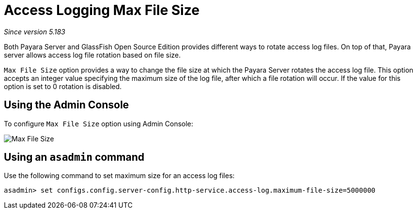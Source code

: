 [[access-logging-max-file-size]]
= Access Logging Max File Size

_Since version 5.183_

Both Payara Server and GlassFish Open Source Edition provides different ways 
to rotate access log files. On top of that, Payara server allows access log file 
rotation based on file size. 

`Max File Size` option provides a way to change the file size at which the Payara 
Server rotates the access log file. This option accepts an integer value specifying 
the maximum size of the log file, after which a file rotation will occur. 
If the value for this option is set to 0 rotation is disabled.

[[using-web-admin-console]]
== Using the Admin Console

To configure `Max File Size` option using Admin Console:

image:/images/logging/max_file_size.png[Max File Size]

[[using-asadmin-utility]]
== Using an `asadmin` command

Use the following command to set maximum size for an access log files:

[source, shell]
----
asadmin> set configs.config.server-config.http-service.access-log.maximum-file-size=5000000
----
